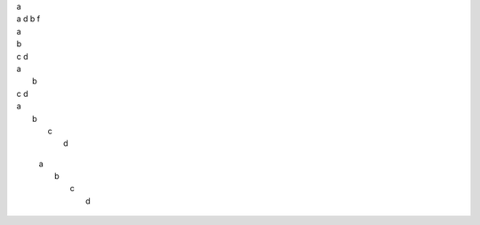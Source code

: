| a

| a d
   b f

| a
| b
| c d

| a
|   b
| c d

| a
|  b
|   c
|    d


   | a
   |  b
   |   c
   |    d
